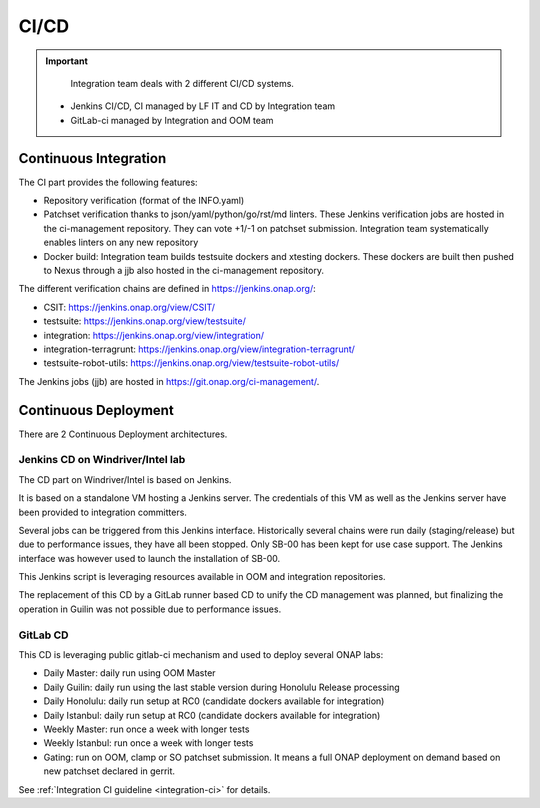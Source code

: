 .. This work is licensed under a
   Creative Commons Attribution 4.0 International License.
.. integration-CICD:

.. integration_main-doc:

CI/CD
=====

.. important::
   Integration team deals with 2 different CI/CD systems.

  - Jenkins CI/CD, CI managed by LF IT and CD by Integration team
  - GitLab-ci managed by Integration and OOM team

Continuous Integration
----------------------

The CI part provides the following features:

- Repository verification (format of the INFO.yaml)
- Patchset verification thanks to json/yaml/python/go/rst/md linters. These Jenkins
  verification jobs are hosted in the ci-management repository. They can vote
  +1/-1 on patchset submission. Integration team systematically enables linters
  on any new repository
- Docker build: Integration team builds testsuite dockers and xtesting dockers.
  These dockers are built then pushed to Nexus through a jjb also hosted in the
  ci-management repository.

The different verification chains are defined in https://jenkins.onap.org/:

- CSIT: https://jenkins.onap.org/view/CSIT/
- testsuite: https://jenkins.onap.org/view/testsuite/
- integration: https://jenkins.onap.org/view/integration/
- integration-terragrunt: https://jenkins.onap.org/view/integration-terragrunt/
- testsuite-robot-utils: https://jenkins.onap.org/view/testsuite-robot-utils/

The Jenkins jobs (jjb) are hosted in https://git.onap.org/ci-management/.

Continuous Deployment
---------------------

There are 2 Continuous Deployment architectures.

Jenkins CD on Windriver/Intel lab
..................................

The CD part on Windriver/Intel is based on Jenkins.

It is based on a standalone VM hosting a Jenkins server.
The credentials of this VM as well as the Jenkins server have been provided to
integration committers.

Several jobs can be triggered from this Jenkins interface.
Historically several chains were run daily (staging/release) but due to
performance issues, they have all been stopped.
Only SB-00 has been kept for use case support.
The Jenkins interface was however used to launch the installation of SB-00.

This Jenkins script is leveraging resources available in OOM and integration
repositories.

The replacement of this CD by a GitLab runner based CD to unify the CD
management was planned, but finalizing the operation in Guilin was not possible
due to performance issues.

GitLab CD
.........

This CD is leveraging public gitlab-ci mechanism and used to deploy several ONAP
labs:

- Daily Master: daily run using OOM Master
- Daily Guilin: daily run using the last stable version during Honolulu Release
  processing
- Daily Honolulu: daily run setup at RC0 (candidate dockers available for integration)
- Daily Istanbul: daily run setup at RC0 (candidate dockers available for integration)
- Weekly Master: run once a week with longer tests
- Weekly Istanbul: run once a week with longer tests
- Gating: run on OOM, clamp or SO patchset submission. It means a full ONAP
  deployment on demand based on new patchset declared in gerrit.

See :ref:`Integration CI guideline  <integration-ci>` for details.
